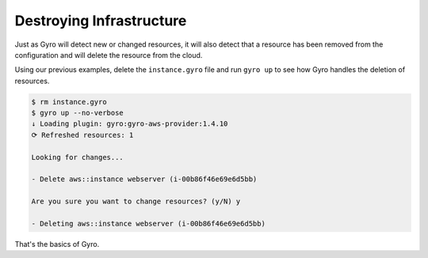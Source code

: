 Destroying Infrastructure
-------------------------

Just as Gyro will detect new or changed resources, it will also detect that a resource has been
removed from the configuration and will delete the resource from the cloud.

Using our previous examples, delete the ``instance.gyro`` file and run ``gyro up`` to see
how Gyro handles the deletion of resources.

.. code::

    $ rm instance.gyro
    $ gyro up --no-verbose
    ↓ Loading plugin: gyro:gyro-aws-provider:1.4.10
    ⟳ Refreshed resources: 1

    Looking for changes...

    - Delete aws::instance webserver (i-00b86f46e69e6d5bb)

    Are you sure you want to change resources? (y/N) y

    - Deleting aws::instance webserver (i-00b86f46e69e6d5bb)

That's the basics of Gyro.
